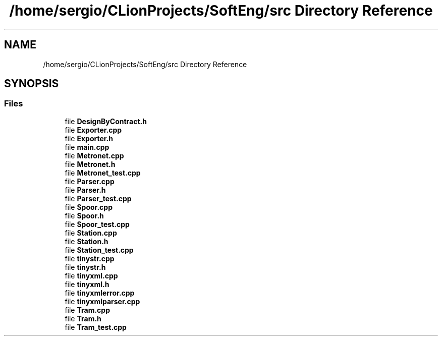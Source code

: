 .TH "/home/sergio/CLionProjects/SoftEng/src Directory Reference" 3 "Thu Mar 9 2017" "Metronet" \" -*- nroff -*-
.ad l
.nh
.SH NAME
/home/sergio/CLionProjects/SoftEng/src Directory Reference
.SH SYNOPSIS
.br
.PP
.SS "Files"

.in +1c
.ti -1c
.RI "file \fBDesignByContract\&.h\fP"
.br
.ti -1c
.RI "file \fBExporter\&.cpp\fP"
.br
.ti -1c
.RI "file \fBExporter\&.h\fP"
.br
.ti -1c
.RI "file \fBmain\&.cpp\fP"
.br
.ti -1c
.RI "file \fBMetronet\&.cpp\fP"
.br
.ti -1c
.RI "file \fBMetronet\&.h\fP"
.br
.ti -1c
.RI "file \fBMetronet_test\&.cpp\fP"
.br
.ti -1c
.RI "file \fBParser\&.cpp\fP"
.br
.ti -1c
.RI "file \fBParser\&.h\fP"
.br
.ti -1c
.RI "file \fBParser_test\&.cpp\fP"
.br
.ti -1c
.RI "file \fBSpoor\&.cpp\fP"
.br
.ti -1c
.RI "file \fBSpoor\&.h\fP"
.br
.ti -1c
.RI "file \fBSpoor_test\&.cpp\fP"
.br
.ti -1c
.RI "file \fBStation\&.cpp\fP"
.br
.ti -1c
.RI "file \fBStation\&.h\fP"
.br
.ti -1c
.RI "file \fBStation_test\&.cpp\fP"
.br
.ti -1c
.RI "file \fBtinystr\&.cpp\fP"
.br
.ti -1c
.RI "file \fBtinystr\&.h\fP"
.br
.ti -1c
.RI "file \fBtinyxml\&.cpp\fP"
.br
.ti -1c
.RI "file \fBtinyxml\&.h\fP"
.br
.ti -1c
.RI "file \fBtinyxmlerror\&.cpp\fP"
.br
.ti -1c
.RI "file \fBtinyxmlparser\&.cpp\fP"
.br
.ti -1c
.RI "file \fBTram\&.cpp\fP"
.br
.ti -1c
.RI "file \fBTram\&.h\fP"
.br
.ti -1c
.RI "file \fBTram_test\&.cpp\fP"
.br
.in -1c

